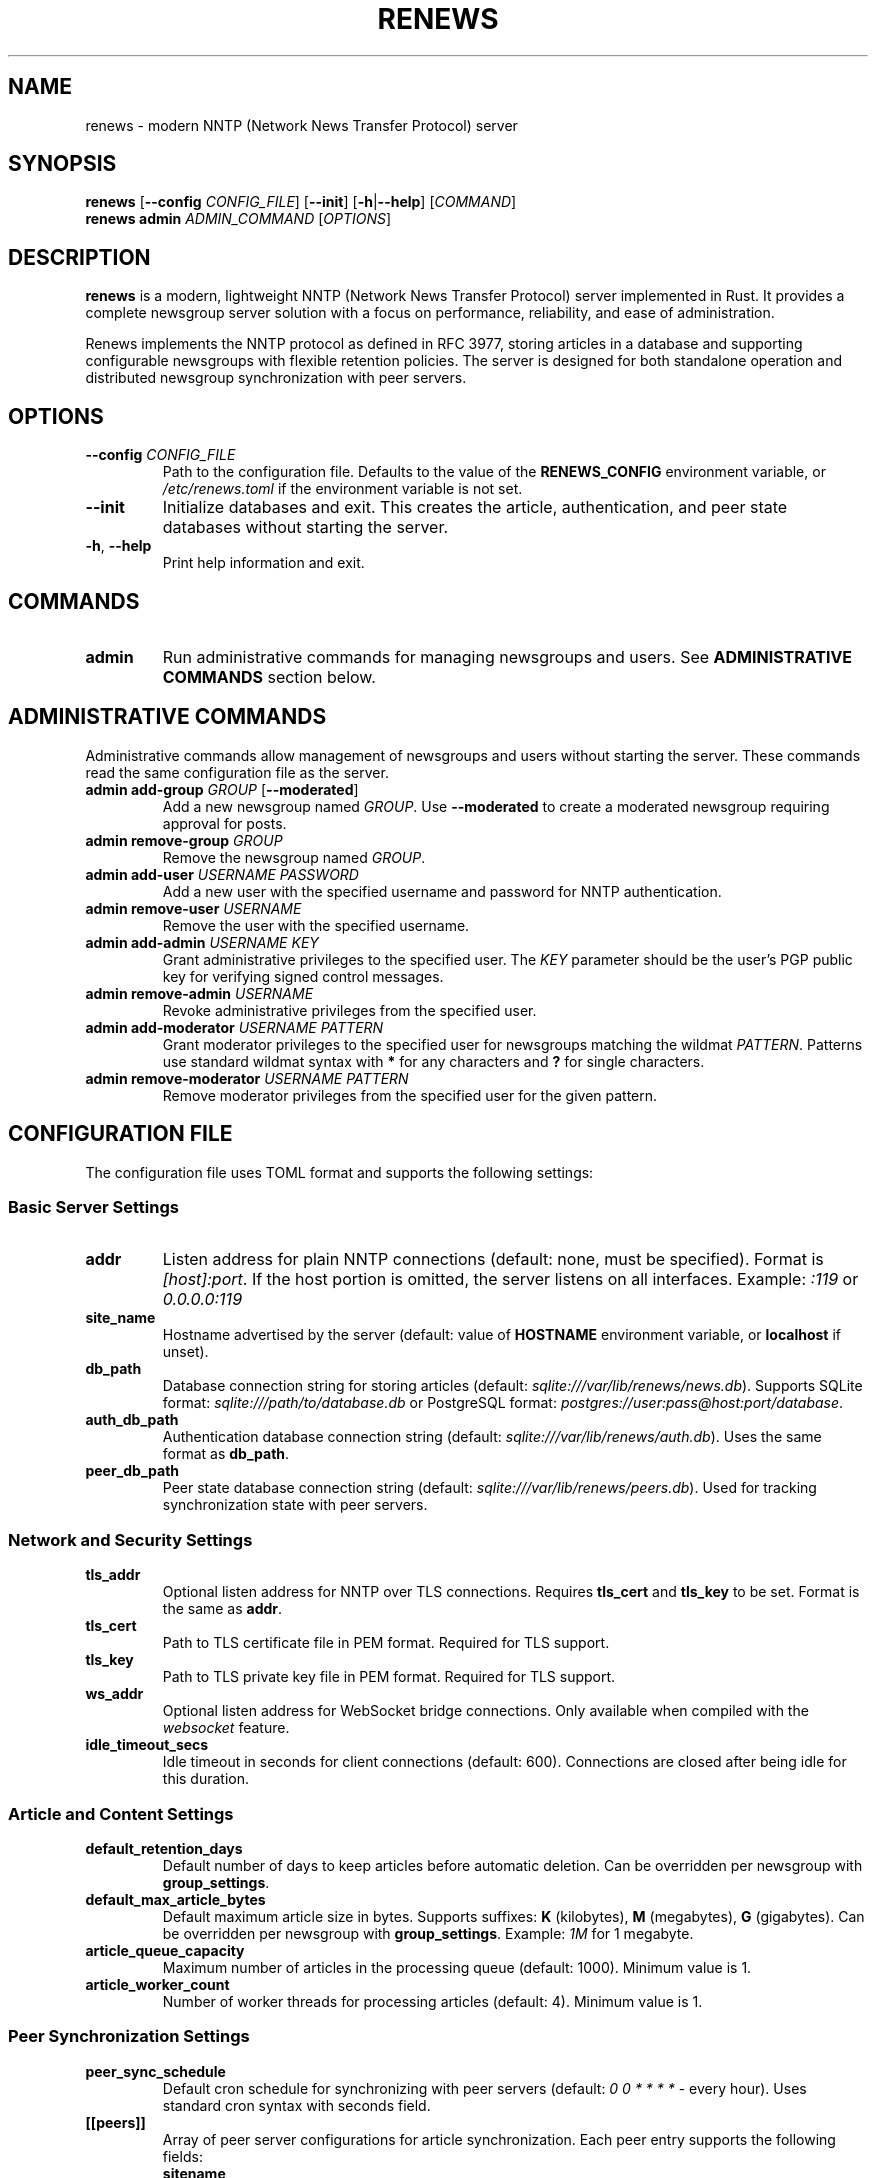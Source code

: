 .TH RENEWS 1 "2024" "renews 0.1.0" "User Commands"
.SH NAME
renews \- modern NNTP (Network News Transfer Protocol) server
.SH SYNOPSIS
.B renews
[\fB\-\-config\fR \fICONFIG_FILE\fR]
[\fB\-\-init\fR]
[\fB\-h\fR|\fB\-\-help\fR]
[\fICOMMAND\fR]
.br
.B renews admin
.I ADMIN_COMMAND
[\fIOPTIONS\fR]
.SH DESCRIPTION
.B renews
is a modern, lightweight NNTP (Network News Transfer Protocol) server implemented in Rust. It provides a complete newsgroup server solution with a focus on performance, reliability, and ease of administration.

Renews implements the NNTP protocol as defined in RFC 3977, storing articles in a database and supporting configurable newsgroups with flexible retention policies. The server is designed for both standalone operation and distributed newsgroup synchronization with peer servers.
.SH OPTIONS
.TP
.BR \-\-config " " \fICONFIG_FILE\fR
Path to the configuration file. Defaults to the value of the
.B RENEWS_CONFIG
environment variable, or
.I /etc/renews.toml
if the environment variable is not set.
.TP
.B \-\-init
Initialize databases and exit. This creates the article, authentication, and peer state databases without starting the server.
.TP
.BR \-h ", " \-\-help
Print help information and exit.
.SH COMMANDS
.TP
.B admin
Run administrative commands for managing newsgroups and users. See
.B ADMINISTRATIVE COMMANDS
section below.
.SH ADMINISTRATIVE COMMANDS
Administrative commands allow management of newsgroups and users without starting the server. These commands read the same configuration file as the server.
.TP
.B admin add-group \fIGROUP\fR [\fB\-\-moderated\fR]
Add a new newsgroup named
.IR GROUP .
Use
.B \-\-moderated
to create a moderated newsgroup requiring approval for posts.
.TP
.B admin remove-group \fIGROUP\fR
Remove the newsgroup named
.IR GROUP .
.TP
.B admin add-user \fIUSERNAME\fR \fIPASSWORD\fR
Add a new user with the specified username and password for NNTP authentication.
.TP
.B admin remove-user \fIUSERNAME\fR
Remove the user with the specified username.
.TP
.B admin add-admin \fIUSERNAME\fR \fIKEY\fR
Grant administrative privileges to the specified user. The
.I KEY
parameter should be the user's PGP public key for verifying signed control messages.
.TP
.B admin remove-admin \fIUSERNAME\fR
Revoke administrative privileges from the specified user.
.TP
.B admin add-moderator \fIUSERNAME\fR \fIPATTERN\fR
Grant moderator privileges to the specified user for newsgroups matching the wildmat
.IR PATTERN .
Patterns use standard wildmat syntax with
.B *
for any characters and
.B ?
for single characters.
.TP
.B admin remove-moderator \fIUSERNAME\fR \fIPATTERN\fR
Remove moderator privileges from the specified user for the given pattern.
.SH CONFIGURATION FILE
The configuration file uses TOML format and supports the following settings:
.SS Basic Server Settings
.TP
.B addr
Listen address for plain NNTP connections (default: none, must be specified).
Format is
.IR [host]:port .
If the host portion is omitted, the server listens on all interfaces.
Example:
.IR :119 " or " 0.0.0.0:119
.TP
.B site_name
Hostname advertised by the server (default: value of
.B HOSTNAME
environment variable, or
.B localhost
if unset).
.TP
.B db_path
Database connection string for storing articles (default:
.IR sqlite:///var/lib/renews/news.db ).
Supports SQLite format:
.I sqlite:///path/to/database.db
or PostgreSQL format:
.IR postgres://user:pass@host:port/database .
.TP
.B auth_db_path
Authentication database connection string (default:
.IR sqlite:///var/lib/renews/auth.db ).
Uses the same format as
.BR db_path .
.TP
.B peer_db_path
Peer state database connection string (default:
.IR sqlite:///var/lib/renews/peers.db ).
Used for tracking synchronization state with peer servers.
.SS Network and Security Settings
.TP
.B tls_addr
Optional listen address for NNTP over TLS connections.
Requires
.B tls_cert
and
.B tls_key
to be set.
Format is the same as
.BR addr .
.TP
.B tls_cert
Path to TLS certificate file in PEM format.
Required for TLS support.
.TP
.B tls_key
Path to TLS private key file in PEM format.
Required for TLS support.
.TP
.B ws_addr
Optional listen address for WebSocket bridge connections.
Only available when compiled with the
.I websocket
feature.
.TP
.B idle_timeout_secs
Idle timeout in seconds for client connections (default: 600).
Connections are closed after being idle for this duration.
.SS Article and Content Settings
.TP
.B default_retention_days
Default number of days to keep articles before automatic deletion.
Can be overridden per newsgroup with
.BR group_settings .
.TP
.B default_max_article_bytes
Default maximum article size in bytes.
Supports suffixes:
.BR K " (kilobytes), " M " (megabytes), " G " (gigabytes)."
Can be overridden per newsgroup with
.BR group_settings .
Example:
.I 1M
for 1 megabyte.
.TP
.B article_queue_capacity
Maximum number of articles in the processing queue (default: 1000).
Minimum value is 1.
.TP
.B article_worker_count
Number of worker threads for processing articles (default: 4).
Minimum value is 1.
.SS Peer Synchronization Settings
.TP
.B peer_sync_schedule
Default cron schedule for synchronizing with peer servers (default:
.IR "0 0 * * * *" " - every hour)."
Uses standard cron syntax with seconds field.
.TP
.B [[peers]]
Array of peer server configurations for article synchronization.
Each peer entry supports the following fields:
.RS
.TP
.B sitename
Hostname or connection string for the peer server.
May include credentials in the format
.IR user:pass@host:port .
.TP
.B patterns
Array of wildmat patterns specifying which newsgroups to synchronize.
Default is
.I ["*"]
for all groups.
.TP
.B sync_schedule
Optional cron schedule override for this specific peer.
.RE
.SS Group-Specific Settings
.TP
.B [[group_settings]]
Array of rules for customizing settings per newsgroup.
Each rule can match by exact group name or wildmat pattern:
.RS
.TP
.B group
Exact newsgroup name to match.
.TP
.B pattern
Wildmat pattern to match multiple newsgroups.
.TP
.B retention_days
Override default retention period for matched groups.
.TP
.B max_article_bytes
Override default maximum article size for matched groups.
.RE
.SS Filter Configuration
.TP
.B [[filters]]
Array of content filters applied to incoming articles.
Each filter configuration includes:
.RS
.TP
.B name
Name of the filter to apply.
Available filters:
.BR HeaderFilter ", " SizeFilter ", " GroupExistenceFilter ", " ModerationFilter .
.TP
Additional parameters
Filter-specific configuration parameters.
.RE
.SS PGP Settings
.TP
.B pgp_key_servers
Array of PGP key discovery servers for looking up public keys when verifying signed control messages.
Default servers are used if not specified.
Supports placeholder
.I <email>
for email-based key lookup.
.SS Variable Expansion
Configuration values support variable expansion:
.TP
.B $ENV{VAR}
Replaced with the value of environment variable
.IR VAR .
.TP
.B $FILE{path}
Replaced with the contents of the file at
.IR path .
.SH FILES
.TP
.I /etc/renews.toml
Default configuration file location.
.TP
.I /var/lib/renews/news.db
Default article database location (SQLite).
.TP
.I /var/lib/renews/auth.db
Default authentication database location (SQLite).
.TP
.I /var/lib/renews/peers.db
Default peer state database location (SQLite).
.SH ENVIRONMENT
.TP
.B RENEWS_CONFIG
Default configuration file path when
.B \-\-config
is not specified.
.TP
.B HOSTNAME
Default value for
.B site_name
configuration setting.
.SH EXAMPLES
.SS Basic Server Setup
Initialize and start a basic NNTP server:
.PP
.EX
# Create configuration file
cat > /etc/renews.toml << EOF
addr = ":119"
site_name = "news.example.com"
db_path = "sqlite:///var/lib/renews/news.db"
auth_db_path = "sqlite:///var/lib/renews/auth.db"
EOF

# Initialize databases
renews --init

# Start server
renews
.EE
.SS Administration Examples
.PP
.EX
# Set configuration file via environment
export RENEWS_CONFIG=/opt/renews/config.toml

# Add a moderated newsgroup
renews admin add-group comp.lang.rust --moderated

# Add a user
renews admin add-user alice secretpassword

# Grant admin privileges
renews admin add-admin alice "-----BEGIN PGP PUBLIC KEY BLOCK-----..."

# Add moderator permissions for Rust groups
renews admin add-moderator alice 'comp.lang.rust.*'

# Remove a user
renews admin remove-user bob
.EE
.SS TLS Configuration
Enable NNTP over TLS:
.PP
.EX
addr = ":119"
tls_addr = ":563"
tls_cert = "/etc/ssl/certs/news.example.com.pem"
tls_key = "/etc/ssl/private/news.example.com.key"
site_name = "news.example.com"
.EE
.SS Peer Synchronization
Configure peer synchronization:
.PP
.EX
[[peers]]
sitename = "peeruser:peerpass@peer.example.com"
patterns = ["*"]
sync_schedule = "0 */30 * * * *"  # Every 30 minutes

[[peers]]
sitename = "daily-peer.example.com"
patterns = ["daily.*"]
sync_schedule = "0 0 2 * * *"  # Daily at 2 AM
.EE
.SS Group-Specific Settings
Configure different retention policies:
.PP
.EX
default_retention_days = 30
default_max_article_bytes = "1M"

[[group_settings]]
pattern = "test.*"
retention_days = 7

[[group_settings]]
group = "comp.lang.rust"
retention_days = 90
max_article_bytes = "5M"
.EE
.SH SIGNALS
.TP
.B SIGHUP
Reload configuration. Most settings are updated at runtime except listening ports and database paths.
.SH EXIT STATUS
.B renews
exits with status 0 on success, and >0 if an error occurs.
.SH SEE ALSO
.BR systemd (1),
.BR systemctl (1)
.PP
RFC 3977 - Network News Transfer Protocol (NNTP)
.br
RFC 4643 - NNTP Extension for Authentication
.br
RFC 4644 - NNTP Extension for Streaming Feeds
.SH FEATURES
This version of
.B renews
was compiled with the following optional features:
.TP
.B websocket
WebSocket bridge support for web-based NNTP clients
.TP
.B postgres
PostgreSQL database backend support
.SH AUTHORS
Written by the Renews development team.
.SH REPORTING BUGS
Report bugs at: https://github.com/Chemiseblanc/renews/issues